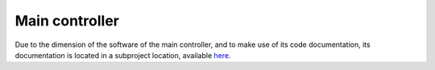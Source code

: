 Main controller
===============

Due to the dimension of the software of the main controller, and to make use
of its code documentation, its documentation is located in a subproject
location, available `here <https://uvispace-main-controller.readthedocs.io>`_.
